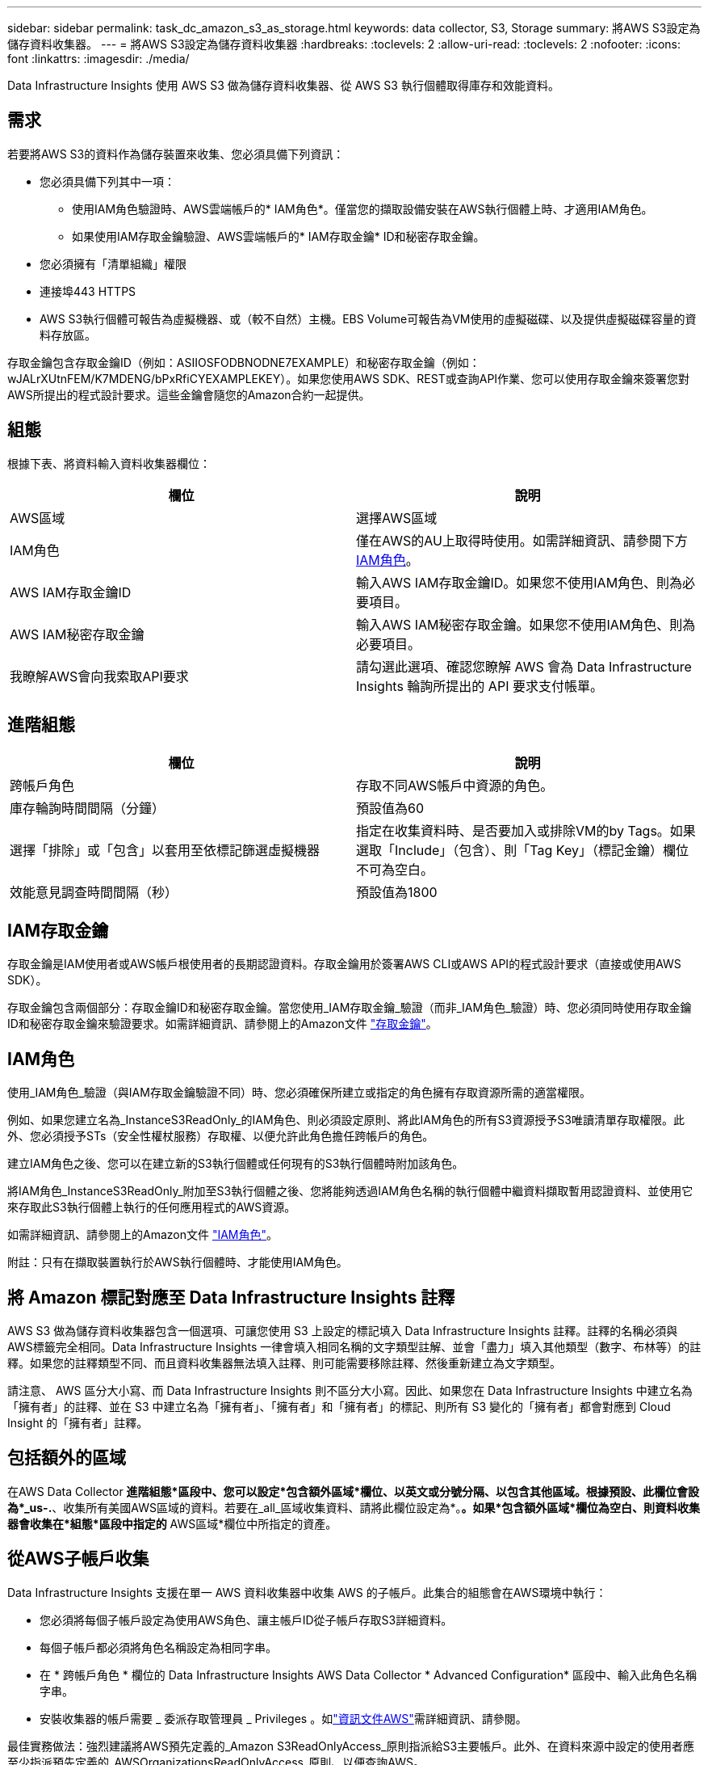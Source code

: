 ---
sidebar: sidebar 
permalink: task_dc_amazon_s3_as_storage.html 
keywords: data collector, S3, Storage 
summary: 將AWS S3設定為儲存資料收集器。 
---
= 將AWS S3設定為儲存資料收集器
:hardbreaks:
:toclevels: 2
:allow-uri-read: 
:toclevels: 2
:nofooter: 
:icons: font
:linkattrs: 
:imagesdir: ./media/


[role="lead"]
Data Infrastructure Insights 使用 AWS S3 做為儲存資料收集器、從 AWS S3 執行個體取得庫存和效能資料。



== 需求

若要將AWS S3的資料作為儲存裝置來收集、您必須具備下列資訊：

* 您必須具備下列其中一項：
+
** 使用IAM角色驗證時、AWS雲端帳戶的* IAM角色*。僅當您的擷取設備安裝在AWS執行個體上時、才適用IAM角色。
** 如果使用IAM存取金鑰驗證、AWS雲端帳戶的* IAM存取金鑰* ID和秘密存取金鑰。


* 您必須擁有「清單組織」權限
* 連接埠443 HTTPS
* AWS S3執行個體可報告為虛擬機器、或（較不自然）主機。EBS Volume可報告為VM使用的虛擬磁碟、以及提供虛擬磁碟容量的資料存放區。


存取金鑰包含存取金鑰ID（例如：ASIIOSFODBNODNE7EXAMPLE）和秘密存取金鑰（例如：wJALrXUtnFEM/K7MDENG/bPxRfiCYEXAMPLEKEY）。如果您使用AWS SDK、REST或查詢API作業、您可以使用存取金鑰來簽署您對AWS所提出的程式設計要求。這些金鑰會隨您的Amazon合約一起提供。



== 組態

根據下表、將資料輸入資料收集器欄位：

[cols="2*"]
|===
| 欄位 | 說明 


| AWS區域 | 選擇AWS區域 


| IAM角色 | 僅在AWS的AU上取得時使用。如需詳細資訊、請參閱下方 <<iam-role,IAM角色>>。 


| AWS IAM存取金鑰ID | 輸入AWS IAM存取金鑰ID。如果您不使用IAM角色、則為必要項目。 


| AWS IAM秘密存取金鑰 | 輸入AWS IAM秘密存取金鑰。如果您不使用IAM角色、則為必要項目。 


| 我瞭解AWS會向我索取API要求 | 請勾選此選項、確認您瞭解 AWS 會為 Data Infrastructure Insights 輪詢所提出的 API 要求支付帳單。 
|===


== 進階組態

[cols="2*"]
|===
| 欄位 | 說明 


| 跨帳戶角色 | 存取不同AWS帳戶中資源的角色。 


| 庫存輪詢時間間隔（分鐘） | 預設值為60 


| 選擇「排除」或「包含」以套用至依標記篩選虛擬機器 | 指定在收集資料時、是否要加入或排除VM的by Tags。如果選取「Include」（包含）、則「Tag Key」（標記金鑰）欄位不可為空白。 


| 效能意見調查時間間隔（秒） | 預設值為1800 
|===


== IAM存取金鑰

存取金鑰是IAM使用者或AWS帳戶根使用者的長期認證資料。存取金鑰用於簽署AWS CLI或AWS API的程式設計要求（直接或使用AWS SDK）。

存取金鑰包含兩個部分：存取金鑰ID和秘密存取金鑰。當您使用_IAM存取金鑰_驗證（而非_IAM角色_驗證）時、您必須同時使用存取金鑰ID和秘密存取金鑰來驗證要求。如需詳細資訊、請參閱上的Amazon文件 link:https://docs.aws.amazon.com/IAM/latest/UserGuide/id_credentials_access-keys.html["存取金鑰"]。



== IAM角色

使用_IAM角色_驗證（與IAM存取金鑰驗證不同）時、您必須確保所建立或指定的角色擁有存取資源所需的適當權限。

例如、如果您建立名為_InstanceS3ReadOnly_的IAM角色、則必須設定原則、將此IAM角色的所有S3資源授予S3唯讀清單存取權限。此外、您必須授予STs（安全性權杖服務）存取權、以便允許此角色擔任跨帳戶的角色。

建立IAM角色之後、您可以在建立新的S3執行個體或任何現有的S3執行個體時附加該角色。

將IAM角色_InstanceS3ReadOnly_附加至S3執行個體之後、您將能夠透過IAM角色名稱的執行個體中繼資料擷取暫用認證資料、並使用它來存取此S3執行個體上執行的任何應用程式的AWS資源。

如需詳細資訊、請參閱上的Amazon文件 link:https://docs.aws.amazon.com/IAM/latest/UserGuide/id_roles.html["IAM角色"]。

附註：只有在擷取裝置執行於AWS執行個體時、才能使用IAM角色。



== 將 Amazon 標記對應至 Data Infrastructure Insights 註釋

AWS S3 做為儲存資料收集器包含一個選項、可讓您使用 S3 上設定的標記填入 Data Infrastructure Insights 註釋。註釋的名稱必須與AWS標籤完全相同。Data Infrastructure Insights 一律會填入相同名稱的文字類型註解、並會「盡力」填入其他類型（數字、布林等）的註釋。如果您的註釋類型不同、而且資料收集器無法填入註釋、則可能需要移除註釋、然後重新建立為文字類型。

請注意、 AWS 區分大小寫、而 Data Infrastructure Insights 則不區分大小寫。因此、如果您在 Data Infrastructure Insights 中建立名為「擁有者」的註釋、並在 S3 中建立名為「擁有者」、「擁有者」和「擁有者」的標記、則所有 S3 變化的「擁有者」都會對應到 Cloud Insight 的「擁有者」註釋。



== 包括額外的區域

在AWS Data Collector *進階組態*區段中、您可以設定*包含額外區域*欄位、以英文或分號分隔、以包含其他區域。根據預設、此欄位會設為*_us-.*、收集所有美國AWS區域的資料。若要在_all_區域收集資料、請將此欄位設定為*。*。如果*包含額外區域*欄位為空白、則資料收集器會收集在*組態*區段中指定的* AWS區域*欄位中所指定的資產。



== 從AWS子帳戶收集

Data Infrastructure Insights 支援在單一 AWS 資料收集器中收集 AWS 的子帳戶。此集合的組態會在AWS環境中執行：

* 您必須將每個子帳戶設定為使用AWS角色、讓主帳戶ID從子帳戶存取S3詳細資料。
* 每個子帳戶都必須將角色名稱設定為相同字串。
* 在 * 跨帳戶角色 * 欄位的 Data Infrastructure Insights AWS Data Collector * Advanced Configuration* 區段中、輸入此角色名稱字串。
* 安裝收集器的帳戶需要 _ 委派存取管理員 _ Privileges 。如link:https://docs.aws.amazon.com/accounts/latest/reference/using-orgs-delegated-admin.html["資訊文件AWS"]需詳細資訊、請參閱。


最佳實務做法：強烈建議將AWS預先定義的_Amazon S3ReadOnlyAccess_原則指派給S3主要帳戶。此外、在資料來源中設定的使用者應至少指派預先定義的_AWSOrganizationsReadOnlyAccess_原則、以便查詢AWS。

如需設定環境以允許 Data Infrastructure Insights 從 AWS 子帳戶收集的資訊、請參閱下列內容：

link:https://docs.aws.amazon.com/IAM/latest/UserGuide/tutorial_cross-account-with-roles.html["教學課程：使用IAM角色委派整個AWS帳戶的存取權"]

link:https://docs.aws.amazon.com/IAM/latest/UserGuide/id_roles_common-scenarios_aws-accounts.html["AWS設定：在您擁有的另一個AWS帳戶中提供存取IAM使用者的權限"]

link:https://docs.aws.amazon.com/IAM/latest/UserGuide/id_roles_create_for-user.html["建立角色、將權限委派給IAM使用者"]



== 疑難排解

如需此資料收集器的其他資訊、請參閱 link:concept_requesting_support.html["支援"] 頁面或中的 link:reference_data_collector_support_matrix.html["資料收集器支援對照表"]。
